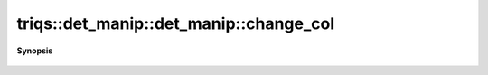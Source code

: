 ..
   Generated automatically by cpp2rst

.. highlight:: c
.. role:: red
.. role:: green
.. role:: param
.. role:: cppbrief


.. _det_manip_change_col:

triqs::det_manip::det_manip::change_col
=======================================


**Synopsis**

 .. rst-class:: cppsynopsis

    1. | :cppbrief:`change_col (try_change_col + complete)`
       | det_manip::value_type :red:`change_col` (size_t :param:`j`, det_manip::y_type const & :param:`y`)
